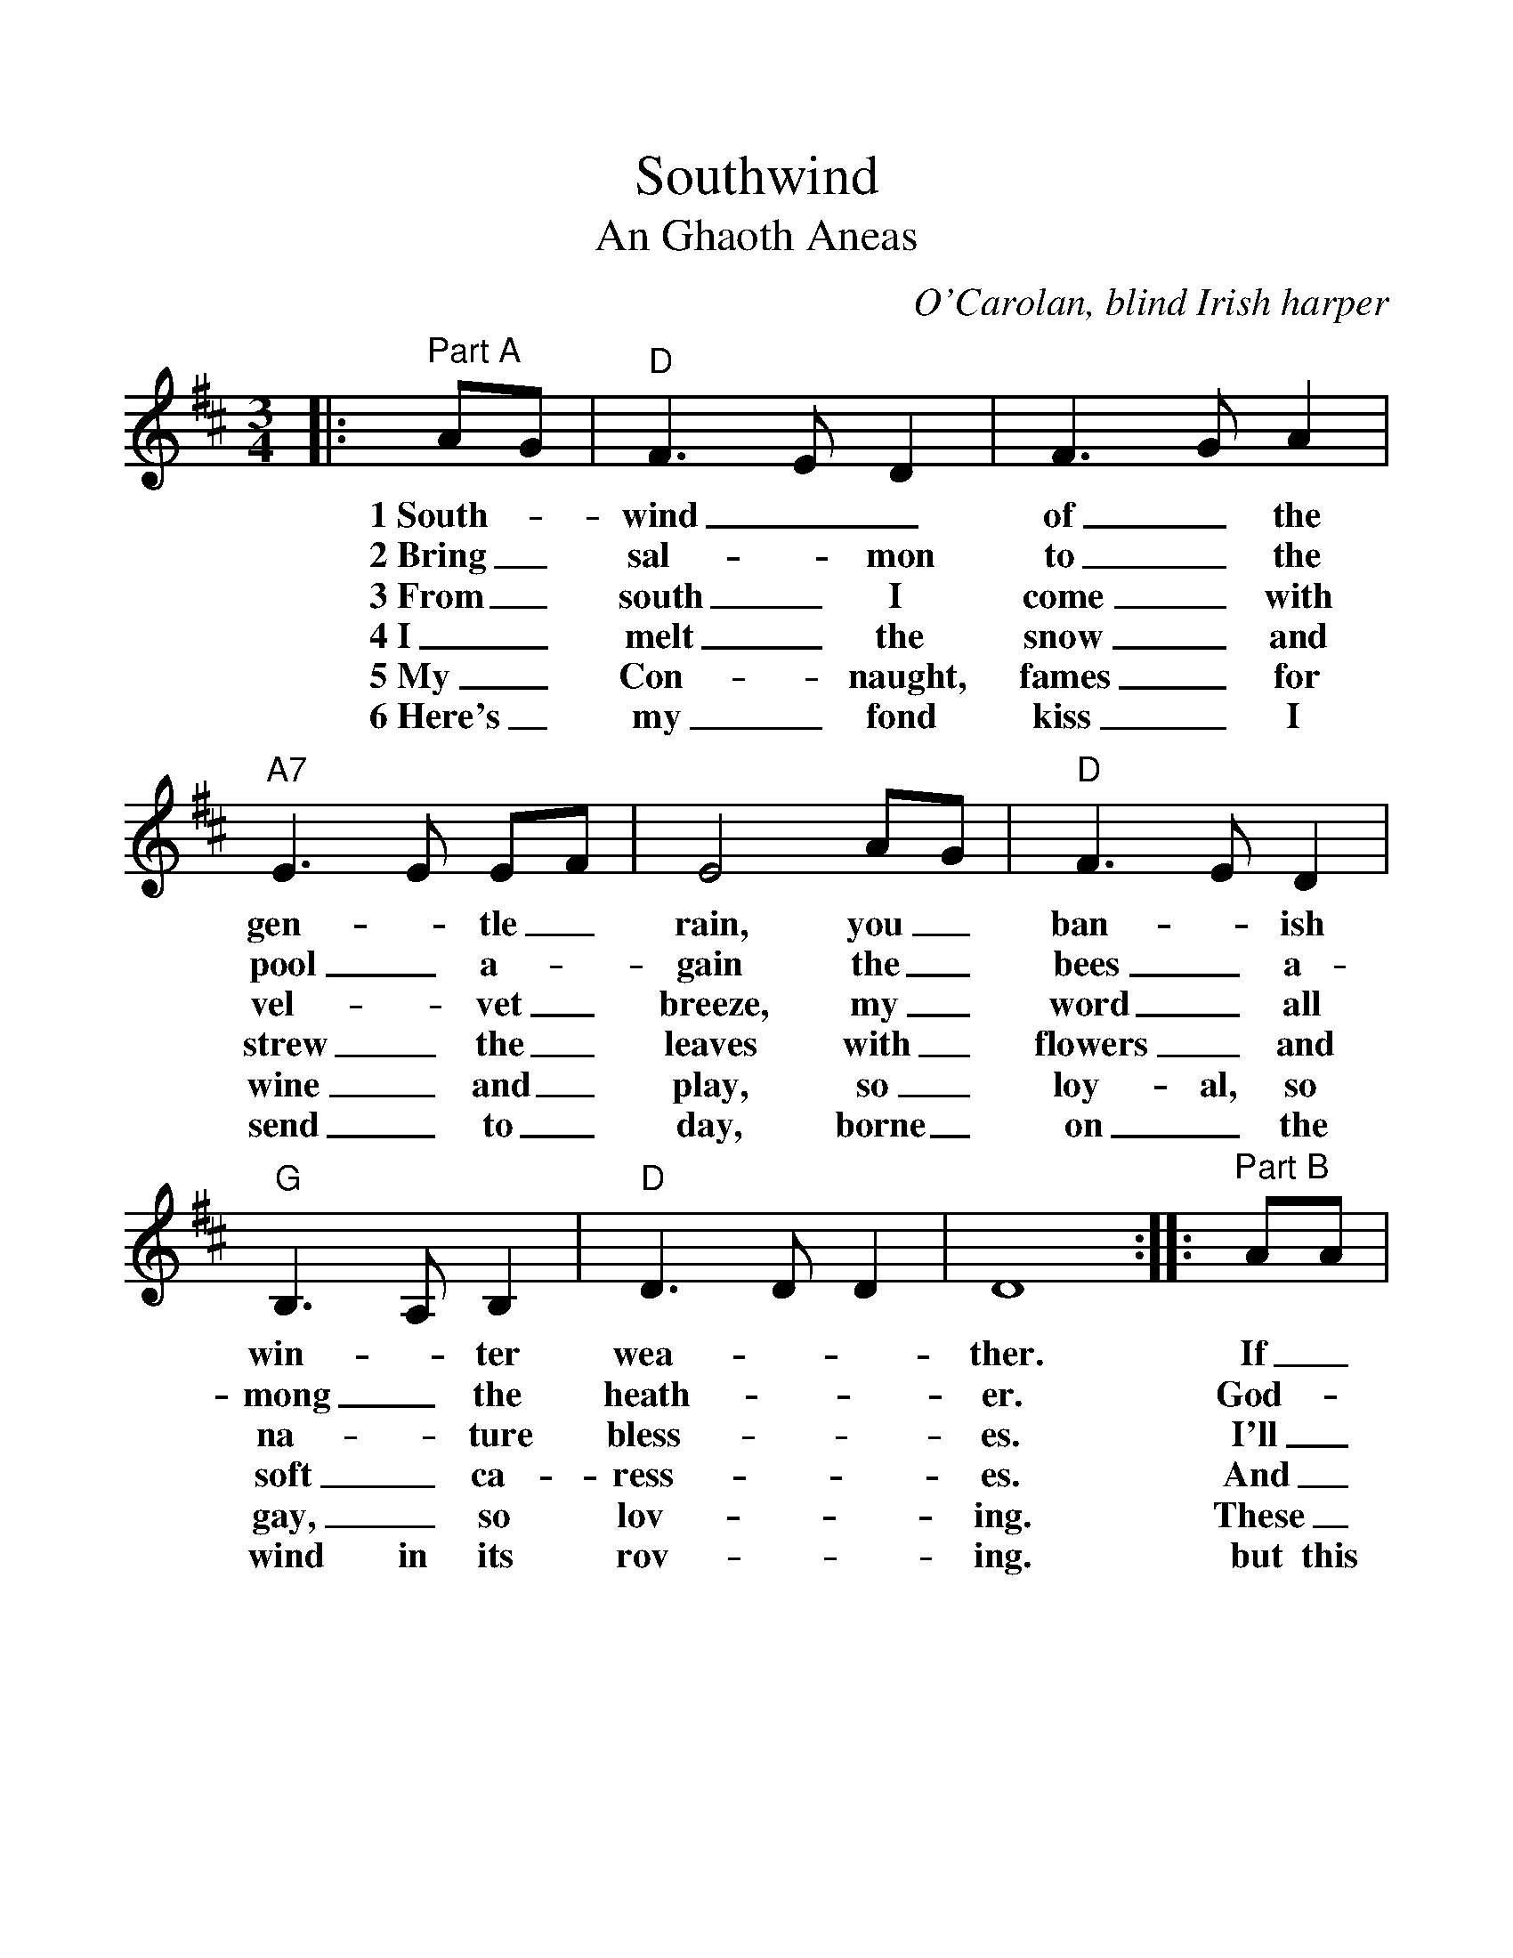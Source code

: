 %%scale 1.14
%%format dulcimer.fmt
X:1
T:Southwind
T:An Ghaoth Aneas
C:O'Carolan, blind Irish harper
M:3/4
L:1/4
K:D
%%continueall 1
%%partsbox 1
|:"^Part A"A/2G/2|"D"F3/2 E/2 D|F3/2 G/2 A|"A7"E3/2 E/2 E/2F/2|E2 A/2G/2\
w:1~South-_wind__ of_ the gen-_tle_ rain, you_
w:2~Bring_ sal-_ mon to_ the pool_ a-_gain the_
w:3~From_ south_ I come_ with vel-_ vet_ breeze, my_
w:4~I_ melt_ the snow_ and strew_ the_ leaves with_
w:5~My_ Con-_ naught, fames_ for wine_ and_ play, so_
w:6~Here's_ my_ fond kiss_ I send_ to_ day, borne_
|"D"F3/2 E/2 D|"G"B,3/2 A,/2 B,|"D"D3/2 D/2 D|D4:|\
w:ban-_ ish win-_ter wea-__ther.
w:bees_ a-mong_ the heath-__ er.
w:word_ all na-_ture bless-__ es.
w:flowers_ and soft_ ca-ress-__es.
w:loy-al, so gay,_ so lov-__ing.
w:on_ the wind in its rov-__ing.
|:"^Part B"A/2A/2|"D"d3/2 e/2 c|"G"d c B|"D"A3/2 A/2 A/2B/2|A2 A/2G/2|F3/2 E/2 D\
w:If_ north-_ward now_ you mean_ to_ blow as you rus-_tle
w:God-_ speed_ be with_ you as_ you_ go with a kill_ for
w:I'll_ help_ you to_ dis- pel_ your_ woe; with_ joy_ I'll
w:And_ bear_ you to_ your love-_ ed_ Mayo up-_ on_ my
w:These_ Mun-_ ster folk_ are good_ and_ kind, right_ roy-_ al
w:but this land_ I'd glad-_ ly leave_ be-_ hind with your Con-_ naught
|1F3/2 G/2 A|"A7"E3/2 E/2 E/2F/2|E2:|2"A7"E/2F/2 G C|"D"D3-|D2||
w:soft_ a-bove___ me,______
w:________ those_ who love me._
w:take_ your greet-___ ing.______
w:________ wings_ so fleet-ing._
w:ly_ they treat___ me.______
w:________ pipes_ to greet me._